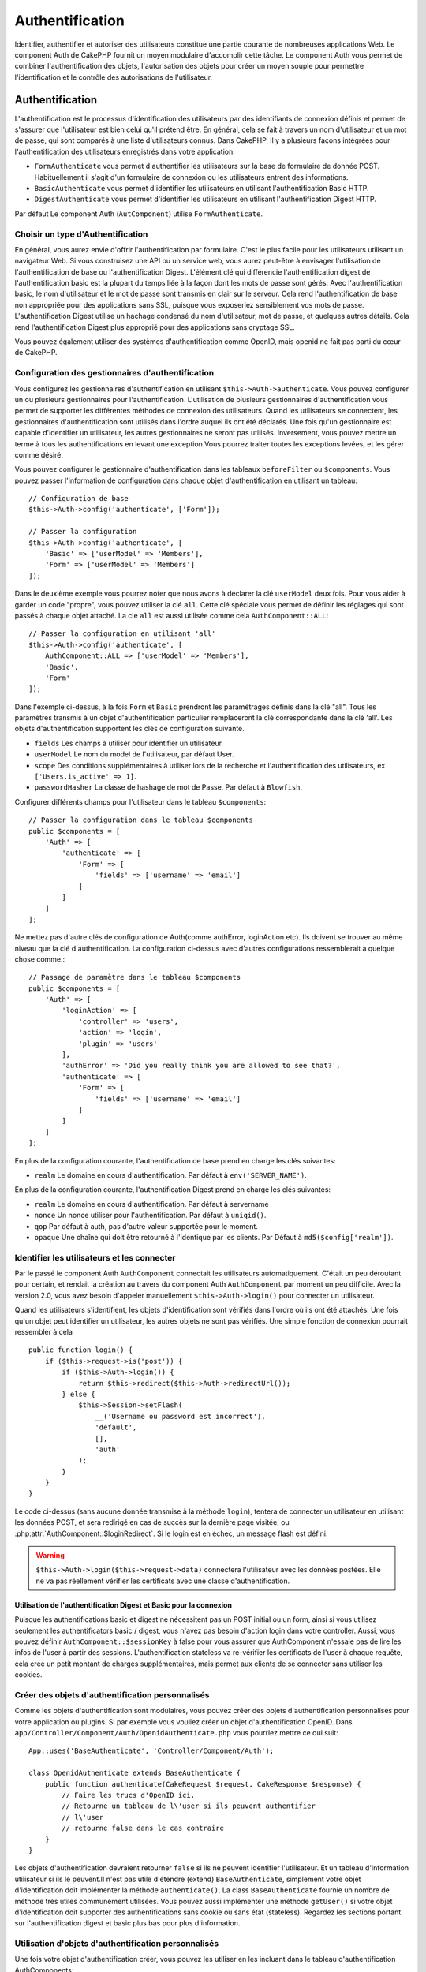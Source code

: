 Authentification
################

.. php:class:: AuthComponent(ComponentCollection $collection, array $config = [])

Identifier, authentifier et autoriser des utilisateurs constitue une
partie courante de nombreuses applications Web. Le component Auth de
CakePHP fournit un moyen modulaire d'accomplir cette tâche.
Le component Auth vous permet de combiner l'authentification des objets,
l'autorisation des objets pour créer un moyen souple pour permettre
l'identification et le contrôle des autorisations de l'utilisateur.

.. _authentication-objects:

Authentification
================

L'authentification est le processus d'identification des utilisateurs
par des identifiants de connexion définis et permet de s'assurer que
l'utilisateur est bien celui qu'il prétend être. En général, cela se fait
à travers un nom d'utilisateur et un mot de passe, qui sont comparés
à une liste d'utilisateurs connus.
Dans CakePHP, il y a plusieurs façons intégrées pour l'authentification des
utilisateurs enregistrés dans votre application.

* ``FormAuthenticate`` vous permet d'authentifier les utilisateurs sur la
  base de formulaire de donnée POST. Habituellement il s'agit d'un formulaire
  de connexion ou les utilisateurs entrent des informations.
* ``BasicAuthenticate`` vous permet d'identifier les utilisateurs en
  utilisant l'authentification Basic HTTP.
* ``DigestAuthenticate`` vous permet d'identifier les utilisateurs en
  utilisant l'authentification Digest HTTP.

Par défaut Le component Auth (``AutComponent``) utilise ``FormAuthenticate``.

Choisir un type d'Authentification
----------------------------------

En général, vous aurez envie d'offrir l'authentification par formulaire.
C'est le plus facile pour les utilisateurs utilisant un navigateur Web.
Si vous construisez une API ou un service web, vous aurez peut-être à envisager
l'utilisation de l'authentification de base ou l'authentification Digest.
L'élément clé qui différencie l'authentification digest de l'authentification
basic est la plupart du temps liée à la façon dont les mots de passe sont gérés.
Avec l'authentification basic, le nom d'utilisateur et le mot de passe sont
transmis en clair sur le serveur. Cela rend l'authentification de base non
appropriée pour des applications sans SSL, puisque vous exposeriez sensiblement
vos mots de passe.
L'authentification Digest utilise un hachage condensé du nom d'utilisateur,
mot de passe, et quelques autres détails. Cela rend l'authentification
Digest plus approprié pour des applications sans cryptage SSL.

Vous pouvez également utiliser des systèmes d'authentification comme
OpenID, mais openid ne fait pas parti du cœur de CakePHP.

Configuration des gestionnaires d'authentification
--------------------------------------------------

Vous configurez les gestionnaires d'authentification en
utilisant ``$this->Auth->authenticate``.
Vous pouvez configurer un ou plusieurs gestionnaires pour l'authentification.
L'utilisation de plusieurs gestionnaires d'authentification vous permet de
supporter les différentes méthodes de connexion des utilisateurs.
Quand les utilisateurs se connectent, les gestionnaires d'authentification
sont utilisés dans l'ordre auquel ils ont été déclarés.
Une fois qu'un gestionnaire est capable d'identifier un utilisateur, les autres
gestionnaires ne seront pas utilisés. Inversement, vous pouvez mettre un terme
à tous les authentifications en levant une exception.Vous pourrez traiter
toutes les exceptions levées, et les gérer comme désiré.

Vous pouvez configurer le gestionnaire d'authentification dans les tableaux
``beforeFilter`` ou  ``$components``.
Vous pouvez passer l'information de configuration dans chaque objet
d'authentification en utilisant un tableau::

    // Configuration de base
    $this->Auth->config('authenticate', ['Form']);

    // Passer la configuration
    $this->Auth->config('authenticate', [
        'Basic' => ['userModel' => 'Members'],
        'Form' => ['userModel' => 'Members']
    ]);

Dans le deuxième exemple vous pourrez noter que nous avons à déclarer
la clé ``userModel`` deux fois. Pour vous aider à garder un code "propre",
vous pouvez utiliser la clé ``all``. Cette clé spéciale vous permet
de définir les réglages qui sont passés à chaque objet attaché.
La cle ``all`` est aussi utilisée comme cela
``AuthComponent::ALL``::

    // Passer la configuration en utilisant 'all'
    $this->Auth->config('authenticate', [
        AuthComponent::ALL => ['userModel' => 'Members'],
        'Basic',
        'Form'
    ]);

Dans l'exemple ci-dessus, à la fois ``Form`` et ``Basic`` prendront
les paramétrages définis dans la clé "all".
Tous les paramètres transmis à un objet d'authentification particulier
remplaceront la clé correspondante dans la clé 'all'.
Les objets d'authentification supportent les clés de configuration suivante.

- ``fields`` Les champs à utiliser pour identifier un utilisateur.
- ``userModel`` Le nom du model de l'utilisateur, par défaut User.
- ``scope`` Des conditions supplémentaires à utiliser lors de la recherche et
  l'authentification des utilisateurs, ex ``['Users.is_active' => 1]``.
- ``passwordHasher`` La classe de hashage de mot de Passe. Par défaut à ``Blowfish``.

Configurer différents champs pour l'utilisateur dans le tableau ``$components``::

    // Passer la configuration dans le tableau $components
    public $components = [
        'Auth' => [
            'authenticate' => [
                'Form' => [
                    'fields' => ['username' => 'email']
                ]
            ]
        ]
    ];

Ne mettez pas d'autre clés de configuration de Auth(comme authError,
loginAction etc). Ils doivent se trouver au même niveau que la clé
d'authentification. La configuration ci-dessus avec d'autres configurations
ressemblerait à quelque chose comme.::

    // Passage de paramètre dans le tableau $components
    public $components = [
        'Auth' => [
            'loginAction' => [
                'controller' => 'users',
                'action' => 'login',
                'plugin' => 'users'
            ],
            'authError' => 'Did you really think you are allowed to see that?',
            'authenticate' => [
                'Form' => [
                    'fields' => ['username' => 'email']
                ]
            ]
        ]
    ];

En plus de la configuration courante, l'authentification de base
prend en charge les clés suivantes:

- ``realm`` Le domaine en cours d'authentification. Par défaut à
  ``env('SERVER_NAME')``.

En plus de la configuration courante, l'authentification Digest prend en charge
les clés suivantes:

- ``realm`` Le domaine en cours d'authentification. Par défaut à servername
- ``nonce`` Un nonce utiliser pour l'authentification. Par défaut à
  ``uniqid()``.
- ``qop`` Par défaut à auth, pas d'autre valeur supportée pour le moment.
- ``opaque`` Une chaîne qui doit être retourné à l'identique par les clients.
  Par Défaut à ``md5($config['realm'])``.

Identifier les utilisateurs et les connecter
--------------------------------------------

Par le passé le component Auth ``AuthComponent`` connectait les utilisateurs
automatiquement.
C'était un peu déroutant pour certain, et rendait la création au travers
du component Auth ``AuthComponent`` par moment un peu difficile.
Avec la version 2.0, vous avez besoin d'appeler manuellement
``$this->Auth->login()`` pour connecter un utilisateur.

Quand les utilisateurs s'identifient, les objets d'identification sont
vérifiés dans l'ordre où ils ont été attachés. Une fois qu'un objet
peut identifier un utilisateur, les autres objets ne sont pas vérifiés.
Une simple fonction de connexion pourrait ressembler à cela ::

    public function login() {
        if ($this->request->is('post')) {
            if ($this->Auth->login()) {
                return $this->redirect($this->Auth->redirectUrl());
            } else {
                $this->Session->setFlash(
                    __('Username ou password est incorrect'),
                    'default',
                    [],
                    'auth'
                );
            }
        }
    }

Le code ci-dessus (sans aucune donnée transmise à la méthode ``login``),
tentera de connecter un utilisateur en utilisant les données POST, et sera
redirigé en cas de succès sur la dernière page visitée, ou
:php:attr:`AuthComponent::$loginRedirect`. Si le login est en échec, un message
flash est défini.

.. warning::

    ``$this->Auth->login($this->request->data)`` connectera l'utilisateur avec
    les données postées. Elle ne va pas réellement vérifier les certificats avec
    une classe d'authentification.

Utilisation de l'authentification Digest et Basic pour la connexion
~~~~~~~~~~~~~~~~~~~~~~~~~~~~~~~~~~~~~~~~~~~~~~~~~~~~~~~~~~~~~~~~~~~

Puisque les authentifications basic et digest ne nécessitent pas un POST
initial ou un form, ainsi si vous utilisez seulement les authentificators
basic / digest, vous n'avez pas besoin d'action login dans votre controller.
Aussi, vous pouvez définir ``AuthComponent::$sessionKey`` à false pour vous
assurer que AuthComponent n'essaie pas de lire les infos de l'user
à partir des sessions. L'authentification stateless va re-vérifier les
certificats de l'user à chaque requête, cela crée un petit montant de charges
supplémentaires, mais permet aux clients de se connecter sans utiliser les
cookies.

Créer des objets d'authentification personnalisés
-------------------------------------------------

Comme les objets d'authentification sont modulaires, vous pouvez créer des
objets d'authentification personnalisés pour votre application ou plugins.
Si par exemple vous vouliez créer un objet d'authentification OpenID.
Dans ``app/Controller/Component/Auth/OpenidAuthenticate.php``
vous pourriez mettre ce qui suit::

    App::uses('BaseAuthenticate', 'Controller/Component/Auth');

    class OpenidAuthenticate extends BaseAuthenticate {
        public function authenticate(CakeRequest $request, CakeResponse $response) {
            // Faire les trucs d'OpenID ici.
            // Retourne un tableau de l\'user si ils peuvent authentifier
            // l\'user
            // retourne false dans le cas contraire
        }
    }

Les objets d'authentification devraient retourner ``false`` si ils ne peuvent
identifier l'utilisateur. Et un tableau d'information utilisateur si ils le
peuvent.Il n'est pas utile d'étendre (extend) ``BaseAuthenticate``, simplement
votre objet d'identification doit implémenter la méthode ``authenticate()``.
La class ``BaseAuthenticate`` fournie un nombre de méthode très utiles
communément utilisées. Vous pouvez aussi implémenter une méthode ``getUser()``
si votre objet d'identification doit supporter des authentifications sans
cookie ou sans état (stateless). Regardez les sections portant sur
l'authentification digest et basic plus bas pour plus d'information.

Utilisation d'objets d'authentification personnalisés
-----------------------------------------------------

Une fois votre objet d'authentification créer, vous pouvez les utiliser
en les incluant dans le tableau d'authentification AuthComponents::

    $this->Auth->authenticate = [
        'Openid', // objet d'authentification app
        'AuthBag.Combo', // plugin objet d'identification.
    ];

Création de systèmes d'authentification stateless
-------------------------------------------------

Les objets d'authentification peuvent implémenter une méthode ``getUser()``
qui peut être utilisée pour supporter les systèmes de connexion des
utilisateurs qui ne reposent pas sur les cookies. Une méthode getUser
typique regarde l'environnement de la requête (request/environnement) et
y utilise les informations d'identification de l'utilisateur.
L'authentification HTTP Basic utilise par exemple
``$_SERVER['PHP_AUTH_USER']`` et ``$_SERVER['PHP_AUTH_PW']`` pour les champs
username et password. Pour chaque requête, si un client ne supporte pas les
cookies, ces valeurs sont utilisées pour ré-identifier l'utilisateur et
s'assurer que c'est un utilisateur valide. Comme avec les méthodes
d'authentification de l'objet ``authenticate()``, la méthode ``getuser()``
devrait retourner un tableau d'information utilisateur en cas de succès,
et ``false`` en cas d'echec.::

    public function getUser($request) {
        $username = env('PHP_AUTH_USER');
        $pass = env('PHP_AUTH_PW');

        if (empty($username) || empty($pass)) {
            return false;
        }
        return $this->_findUser($username, $pass);
    }

Le contenu ci-dessus montre comment vous pourriez mettre en œuvre la méthode
getUser  pour les authentifications HTTP Basic.
La méthode ``_findUser()`` fait partie de ``BaseAuthenticate`` et identifie un
utilisateur en se basant sur un nom d'utilisateur et un mot de passe.

Gestion des requêtes non authentifiées
--------------------------------------

Quand un user non authentifié essaie d'accéder à une page protégée en premier,
la méthode `unauthenticated()` du dernier authenticator dans la chaîne est
appelée. L'objet d'authentification peut gérer la réponse d'envoi ou la
redirection appropriée et retourne `true` pour indiquer qu'aucune action
suivante n'est nécessaire. Du fait de l'ordre dans lequel vous spécifiez
l'objet d'authentification dans les propriétés de
`AuthComponent::$authenticate`.

Si authenticator retourne null, `AuthComponent` redirige l'user vers l'action
login. Si c'est une requête ajax et `AuthComponent::$ajaxLogin` est spécifiée,
cet element est rendu, sinon un code de statut HTTP 403 est retourné.

Afficher les messages flash de Auth
-----------------------------------

Pour afficher les messages d'erreur de session que Auth génère, vous devez
ajouter les lignes de code suivante dans votre layout. Ajoutez les deux lignes
suivantes au fichier ``app/View/Layouts/default.ctp`` dans la section body de
préférence avant la ligne content_for_layout.::

    echo $this->Session->flash();
    echo $this->Session->flash('auth');

Vous pouvez personnaliser les messages d'erreur, et les réglages que le
component Auth ``AuthComponent`` utilise. En utilisant ``$this->Auth->flash``
vous pouvez configurer les paramètres que le component Auth utilise pour
envoyer des messages flash. Les clés disponibles sont :

- ``element`` - L'élément à utiliser , 'default' par défaut.
- ``key`` - La clé a utiliser , 'auth' par défaut
- ``params`` - Le tableau des paramètres additionnels à utiliser, [] par défaut

En plus des paramètres de message flash, vous pouvez personnaliser d'autres
messages d'erreurs que le component AuthComponent utilise. Dans la partie
beforeFilter de votre controller, ou dans le paramétrage du component vous
pouvez utiliser ``authError`` pour personnaliser l'erreur à utiliser quand
l'authentification échoue ::

    $this->Auth->authError = "Cette erreur se présente à l'utilisateur qui tente d'accéder à une partie du site qui est protégé.";

   Parfois, vous voulez seulement afficher l'erreur d'autorisation après que
   l'user se soit déja connecté. Vous pouvez supprimer ce message en
   configurant sa valeur avec le boléen `false`.

Dans le beforeFilter() de votre controller, ou dans les configurations du
component::

    if (!$this->Auth->loggedIn()) {
        $this->Auth->authError = false;
    }

.. _hashing-passwords:

Hachage des Mots de Passe
-------------------------

Vous êtes responsable du hashage des mots de passe avant qu'ils soient stockés
dans la base de données, la façon la plus simple est d'utiliser une fonction
setter dans votre entity User::

    use \Cake\Auth\SimplePasswordHasher;
    class User extends Entity {

        // ...

        public function setPassword($password) {
            return (new SimplePasswordHasher)->hash($password);
        }

        // ...
    }

AuthComponent est configuré par défaut pour utiliser ``SimplePasswordHasher``
lors de la validation de clé utilisateur, donc aucun configuration
supplémentaire n'est nécessaire pour authentifier les utilisateurs.

``SimplePasswordHasher`` utilise l'algorythme de hashage bcrypt en interne,
qui est l'une des solutions les plus fortes pour hasher un mot de passe dans
l'industrie. Bien qu'il soit recommandé que vous utilisiez la classe de hash
de mot de passe, il se peut que vous gériez une base de données d'utilisateurs
dont les mots de passe ont été hashés différemment.

Créer des Classes de Hash de Mot de Passe Personnalisé
------------------------------------------------------

Pour utiliser un hasher de mot de passe différent, vous devez créer la classe
dans ``App/Auth/DumbPasswordHasher.php`` et intégrer les méthodes ``hash`` et
``check``::

    use \Cake\Auth\AbstractPasswordHasher;

    class DumbPasswordHasher extends AbstractPasswordHasher {

        public function hash($password) {
            return md5($password);
        }

        public function check($password, $hashed) {
            return md5($password) === $hashed;
        }
    }

Ensuite, vous devez configurer AuthComponent pour utiliser votre propre
hasher de mot de passe::

    public $components = [
        'Auth' => [
            'authenticate' => [
                'Form' => [
                    'passwordHasher' => [
                        'className' => 'Dumb',
                    ]
                ]
            ]
        ]
    ];

Supporter des système légaux est une bonne idée, mais il est encore mieux de
garder votre base de données avec les derniers outils de sécurité. La section
suivante va expliquer comment migrer d'un algorithme de hash vers celui par
défaut de CakePHP.

Changer les Algorithmes de Hashage
----------------------------------

CakePHP fournit un moyen propre de migrer vos mots de passe utilisateurs
d'un algorithme vers un autre, ceci est possible avec la classe
``FallbackPasswordHasher``. Supposons que vous utilisiez ``DumbPasswordHasher``
à partir de l'exemple précédent, vous pouvez configurer AuthComponent comme
suit::

    public $components = [
        'Auth' => [
            'authenticate' => [
                'Form' => [
                    'passwordHasher' => [
                        'className' => 'Fallback',
                        'hashers' => ['Simple', 'Dumb']
                    ]
                ]
            ]
        ]
    ];

le premier nom qui apparait dans la clé ``hashers`` indique quelle classe
est la préférée, et elle va remplacer les autres dans la liste si la
vérification n'est pas un succès.

Afin de mettre à jour les mots de passe ancien des utilisateurs à la volée, vous
pouvez changer la fonction login selon::

    public function login() {
        if ($this->request->is('post')) {
            if ($this->Auth->login()) {
                if ($this->Auth->loginProvider()->needsPasswordRehash()) {
                    $user = $this->Users->get($this->Auth->user('id'));
                    $user->password = $this->request->data('password');
                    $this->Users->save($user);
                }
                return $this->redirect($this->Auth->redirectUrl());
            }
            ...
        }
    }

Comme vous pouvez le voir, nous définissons le mot de passe en clair à nouveau
vers la propriété comme cela la fonction setter dans l'entity hashe le mot de
passe comme montré dans les exemples précédents et sauvegardent à nouveau vers
la base de données.

Hachage de mots de passe pour l'authentification Digest
~~~~~~~~~~~~~~~~~~~~~~~~~~~~~~~~~~~~~~~~~~~~~~~~~~~~~~~

Puisque l'authentification Digest nécessite un mot de passe haché dans un
format défini par la RFC. Respectivement pour hacher correctement un mot de
passe pour l'utilisation de l'authentification Digest vous devriez utilisez
la fonction spéciale ``DigestAuthenticate``. Si vous vous apprêtez à combiner
l'authentification Digest avec d'autres stratégies d'authentifications, il
est aussi recommandé de stocker le mot de passe  Digest dans une colonne
séparée, pour le hachage normal de mot de passe::

    class User extends AppModel {
        public function beforeSave($options = []) {
            // fabrique un mot de passe pour l'auth Digest.
            $this->data['User']['digest_hash'] = DigestAuthenticate::password(
                $this->data['User']['username'], $this->data['User']['password'], env('SERVER_NAME')
            );
            return true;
        }
    }

Les mots de passe pour l'authentification Digest ont besoin d'un peu plus
d'information que pour d'autres mots de passe hachés. Si vous utilisez le
component AuthComponent::password() pour le hachage Digest vous ne pourrez pas
vous connecter.

.. note::

    le troisième paramètre de DigestAuthenticate::password() doit correspondre
    à la valeur de la configuration 'realm' définie quand DigestAuthentication
    était configuré dans AuthComponent::$authenticate. Par défaut à
    ``env('SCRIPT_NAME)``. Vous devez utiliser une chaîne statique si vous
    voulez un hachage permanent dans des environnements multiples.

Creating custom password hasher classes
---------------------------------------
Custom password hasher classes need to extend the ``AbstractPasswordHasher``
class and need to implement the abstract methods ``hash()`` and ``check()``.
In ``app/Controller/Component/Auth/CustomPasswordHasher.php`` you could put
the following::

    App::uses('AbstractPasswordHasher', 'Controller/Component/Auth');

    class CustomPasswordHasher extends AbstractPasswordHasher {
        public function hash($password) {
            // stuff here
        }

        public function check($password, $hashedPassword) {
            // stuff here
        }
    }

Connecter les utilisateurs manuellement
---------------------------------------

Parfois, le besoin se fait sentir de connecter un utilisateur manuellement,
par exemple juste après qu'il se soit enregistré dans votre application. Vous
pouvez faire cela en appelant ``$this->Auth->login()`` avec les données
utilisateur que vous voulez pour la 'connexion'::

    public function register() {
        if ($this->User->save($this->request->data)) {
            $id = $this->User->id;
            $this->request->data['User'] = array_merge($this->request->data['User'], ['id' => $id]);
            $this->Auth->login($this->request->data['User']);
            return $this->redirect('/users/home');
        }
    }

.. warning::

    Soyez certain d'ajouter manuellement le nouveau User id au tableau passé
    à la méthode de login. Sinon vous n'aurez pas l'id utilisateur disponible.

Accéder à l'utilisateur connecté
--------------------------------

Une fois que l'utilisateur est connecté, vous avez souvent besoin
d'information particulière à propos de l'utilisateur courant. Vous pouvez
accéder à l'utilisateur en cours de connexion en utilisant
``AuthComponent::user()``. Cette méthode est statique, et peut être utilisée
globalement après le chargement du component Auth. Vous pouvez y accéder à la
fois avec l'instance d'une méthode ou comme une méthode statique::

    // Utilisez n'importe où
    AuthComponent::user('id')

    // Depuis l'intérieur du controler
    $this->Auth->user('id');

Déconnexion des utilisateurs
----------------------------

Éventuellement vous aurez besoin d'un moyen rapide pour dés-authentifier
les utilisateurs et les rediriger ou il devraient aller. Cette méthode
est aussi très pratique si vous voulez fournir un lien 'Déconnecte moi'
à l'intérieur de la zone membres de votre application ::

    public function logout() {
        $this->redirect($this->Auth->logout());
    }

La déconnexion des utilisateurs connectés avec l'authentification Basic
ou Digest est difficile à accomplir pour tous les clients. La plupart
des navigateurs retiennent les autorisations pendant qu'il restent ouvert.
Certains navigateurs peuvent être forcés en envoyant un code 401. Le
changement du realm de l'authentification est une autre solution qui
fonctionne pour certain clients.

.. _authorization-objects:

Autorisation
============

l'autorisation est le processus qui permet de s'assurer qu'un utilisateur
identifier/authentifier est autorisé à accéder aux ressources qu'il demande.
Il y a plusieurs gestionnaires d'autorisation intégrés, et vous
pouvez créer vos propres gestionnaires dans un plugin par exemple.

- ``ActionsAuthorize`` Utilise le Component AclComponent pour vérifier les
  permissions d'un niveau d'action.
- ``CrudAuthorize`` Utilise le Component Acl et les action -> CRUD mappings
  pour vérifier les permissions pour les ressources.
- ``ControllerAuthorize`` appelle ``isAuthorized()`` sur le controller actif,
  et utilise ce retour pour autoriser un utilisateur. C'est souvent le moyen
  le plus simple d'autoriser les utilisateurs.

Configurer les gestionnaires d'autorisation
-------------------------------------------

Vous configurez les gestionnaires d'autorisation en utilisant
``$this->Auth->authorize``. Vous pouvez configurer un ou plusieurs
gestionnaires . L'utilisation de plusieurs gestionnaires vous donnes la
possibilité d'utiliser plusieurs moyens de vérifier les autorisations.
Quand les gestionnaires d'autorisation sont vérifiés ils sont appelés
dans l'ordre ou ils sont déclarés. Les gestionnaires devraient retourner
false, s'il ne sont pas capable de vérifier les autorisation, ou bien si
la vérification a échouée. Le gestionnaire devrait retourner true si ils
sont capables de vérifier correctement les autorisations. Les gestionnaires
seront appelés dans l'ordre jusqu'à ce qu'un passe. Si toutes les
vérifications échoues , l'utilisateur sera redirigé vers la page
d'où il vient. Vous pouvez également stopper les autorisations
en levant une exception. Vous aurez besoin de traiter toutes les exceptions
levées, et les manipuler.

Vous pouvez configurer les gestionnaires d'autorisation dans le
``beforeFilter`` de votre controller ou , dans le tableau ``$components``.
Vous pouvez passer les informations de configuration dans chaque objet
d'autorisation, en utilisant un tableau::

    // paramétrage Basique
    $this->Auth->config('authorize', ['Controller']);

    // passage de paramètre
    $this->Auth->config('authorize', [
        'Actions' => ['actionPath' => 'controllers/'],
        'Controller'
    ]);

Tout comme ``authenticate``, ``authorize``, vous aident
à garder un code "propre, en utilisant la clé ``all``. Cette clé spéciale
vous aide à définir les paramètres qui sont passés à chaque objet attaché.
La clé all est aussi exposée comme ``AuthComponent::ALL``::

    // Passer la configuration en utilisant 'all'
    $this->Auth->config('authorize', [
        AuthComponent::ALL => ['actionPath' => 'controllers/'],
        'Actions',
        'Controller'
    ]);

Dans l'exemple ci-dessus, à la fois les ``Actions`` et le ``Controller`` auront
les paramètres définis pour la clé 'all'. Chaque paramètres passés a un objet
d'autorisation spécifique remplacera la clé correspondante dans la clé 'all'.
Le noyau authorize objects supporte les clés de configuration suivantes.

- ``actionPath`` Utilisé par ``ActionsAuthorize`` pour localiser le controller
  action ACO's dans l'arborescence ACO.
- ``actionMap`` Action -> CRUD mappings. Utilisé par ``CrudAuthorize`` et
  les objets d'autorisation qui veulent mapper les actions aux rôles CRUD.
- ``userModel`` Le nom du nœud ARO/Model dans lequel l'information utilisateur
  peut être trouvé. Utilisé avec ActionsAuthorize.

Création d'objets Authorize personnalisés
-----------------------------------------

Parce que les objets authorize sont modulables, vous pouvez créer des objets
authorize personnalisés dans votre application, ou plugins. Si par exemple
vous voulez créer un objet authorize LDAP. Dans
``App/Controller/Component/Auth/LdapAuthorize.php``, vous pourriez mettre
cela::

    namespace App\Controller\Component\Auth;

    use Cake\Controller\Component\Auth\BaseAuthorize;
    use Cake\Network\Request;

    class LdapAuthorize extends BaseAuthorize {
        public function authorize($user, Request $request) {
            // Do things for ldap here.
        }
    }

L'objet Authorize devrait retourner ``false`` si l'utilisateur se voit refuser
l'accès, ou si l'objet est incapable de faire un contrôle. Si l'objet est
capable de vérifier les accès de l'utilisateur, ``true`` devrait être retourné.
Ça n'est pas nécessaire d'étendre ``BaseAuthorize``,  il faut simplement que
votre objet authorize implémente la méthode ``authorize()``. La classe
``BaseAuthorize`` fournit un nombre intéressant de méthodes utiles qui
sont communément utilisées.

Utilisation d'objets Authorize personnalisés
~~~~~~~~~~~~~~~~~~~~~~~~~~~~~~~~~~~~~~~~~~~~

Une fois que vous avez créé votre objet authorize personnalisé, vous pouvez
l'utiliser en l'incluant dans le tableau authorize::

    $this->Auth->config('authorize', [
        'Ldap', // app authorize object.
        'AuthBag.Combo', // plugin authorize object.
    ]);

Ne pas utiliser d'autorisation
------------------------------

Si vous souhaitez ne pas utiliser les objets d'autorisation intégrés, et que
vous voulez gérer les choses entièrement à l'extérieur du Component Auth
(AuthComponent) vous pouvez définir
``$this->Auth->config('authorize', false);``. Par défaut le component Auth
démarre avec ``authorize = false``. Si vous n'utilisez pas de schéma
d'autorisation, assurez-vous de vérifier les autorisations vous-même dans la
partie beforeFilter de votre controller ou avec un autre component.

Rendre des actions publiques
----------------------------

Il y a souvent des actions de controller que vous souhaitez laisser
entièrement publiques, ou qui ne nécessitent pas de connexion utilisateur.
Le component Auth (AuthComponnent) est pessimiste, et par défaut interdit
l'accès. Vous pouvez marquer des actions comme publique en utilisant
``AuthComponent::allow()``. En marquant les actions comme publique, le
component Auth ne vérifiera pas la connexion d'un utilisateur, ni
n'autorisera la vérification des objets ::

    // Permet toutes les actions
    $this->Auth->allow();

    // Ne permet que les actions view et index.
    $this->Auth->allow('view', 'index');

    // Ne permet que les actions view et index.
    $this->Auth->allow(['view', 'index']);

Vous pouvez fournir autant de nom d'action dont vous avez besoin à ``allow()``.
Vous pouvez aussi fournir un tableau contenant tous les noms d'action.

Fabriquer des actions qui requièrent des autorisations
------------------------------------------------------

Par défaut, toutes les actions nécessitent une authorisation.
Cependant, si après avoir rendu les actions publiques, vous voulez révoquer les
accès publics. Vous pouvez le faire en utilisant ``AuthComponent::deny()``::

    // retire une action
    $this->Auth->deny('add');

    // retire toutes les actions .
    $this->Auth->deny();

    // retire un groupe d'actions.
    $this->Auth->deny('add', 'edit');
    $this->Auth->deny(['add', 'edit']);

Vous pouvez fournir autant de noms d'action que vous voulez à ``deny()``.
Vous pouvez aussi fournir un tableau contenant tous les noms d'action.

Utilisation de ControllerAuthorize
----------------------------------

ControllerAuthorize vous permet de gérer les vérifications d'autorisation dans
le callback d'un controller. C'est parfait quand vous avez des autorisations
très simples, ou que vous voulez utiliser une combinaison models + components à
faire pour vos autorisations, et ne voulez pas créer un objet authorize
personnalisé.

Le callback est toujours appelé  ``isAuthorized()`` et devrait retourner un
booléen pour indiquer si l'utilisateur est autorisé ou pas à accéder aux
ressources de la requête. Le callback est passé à l'utilisateur actif, il
peut donc être vérifié::

    class AppController extends Controller {
        public $components = [
            'Auth' => ['authorize' => 'Controller'],
        ];
        public function isAuthorized($user = null) {
            // Chacun des utilisateur enregistré peut accéder aux fonctions publiques
            if (empty($this->request->params['admin'])) {
                return true;
            }

            // Seulement les administrateurs peuvent accéder aux fonctions d'administration
            if (isset($this->request->params['admin'])) {
                return (bool)($user['role'] === 'admin');
            }

            // Par défaut n'autorise pas
            return false;
        }
    }

Le callback ci-dessus fournirait un système d'autorisation très simple
où seuls les utilisateurs ayant le rôle d'administrateur pourraient
accéder aux actions qui ont le préfixe admin.

Utilisation de ActionsAuthorize
-------------------------------

ActionsAuthorize s'intègre au component ACL, et fournit une vérification ACL
très fine pour chaque requête. ActionsAuthorize est souvent jumelé avec
DbAcl pour apporter un système de permissions dynamique et flexible
qui peuvent être éditées par les utilisateurs administrateurs au travers de
l'application. Il peut en outre être combiné avec d'autres implémentations
Acl comme IniAcl et des applications Acl backends personnalisées.

Utilisation de CrudAuthorize
----------------------------

``CrudAuthorize`` s'intègre au component Acl, et fournit la possibilité de
mapper les requêtes aux opérations CRUD. Fournit la possibilité d'autoriser
l'utilisation du mapping CRUD. Les résultats mappés sont alors vérifiés dans
le component Acl comme des permissions spécifiques.

Par exemple, en prenant la requête ``/posts/index``. Le mapping
par défaut pour ``index`` est une vérification de la permission de ``read``.
La vérification d'Acl se ferait alors avec les permissions de ``read`` pour le
controller ``posts``. Ceci vous permet de créer un système de permission
qui met d'avantage l'accent sur ce qui est en train d'être fait aux ressources,
plutôt que sur l'action spécifique en cours de visite.

Mapper les actions en utilisant CrudAuthorize
---------------------------------------------

Quand vous utilisez CrudAuthorize ou d'autres objets authorize qui utilisent
le mapping d'action, il peut être nécessaire de mapper des méthodes
supplémentaires. vous pouvez mapper des actions --> CRUD permissions en
utilisant mapAction(). En l'appelant dans le component Auth vous
déléguerez toutes les actions aux objets authorize configurés, ainsi vous
pouvez être sûr que le paramétrage sera appliqué partout::

    $this->Auth->mapActions([
        'create' => ['register'],
        'view' => ['show', 'display']
    ]);

La clé pour mapActions devra être les permissions CRUD que vous voulez
définir, tandis que les valeurs devront être un tableau de toutes les
actions qui sont mappées vers les permissions CRUD.

API de AuthComponent
====================

Le component Auth est l'interface primaire à la construction de mécanisme
d'autorisation et d'authentification intégrée dans CakePHP.

ajaxLogin
    Le nom d'une vue optionnelle d'un élément à rendre quand une requête AJAX
    est faite avec une session expirée invalide.
allowedActions
    Les actions du controller pour qui la validation de l'utilisateur n'est pas
    nécessaire.
authenticate
    Défini comme un tableau d'objets d'identifications que vous voulez utiliser
    quand les utilisateurs de connectent. Il y a plusieurs objets
    d'authentification dans le noyau, cf la section
    :ref:`authentication-objects`
authError
    Erreur à afficher quand les utilisateurs font une tentative d'accès à un
    objet ou une action à laquelle ils n'ont pas accès.

    You can suppress authError message from being displayed by setting this
    value to boolean ``false``.
authorize
    Défini comme un tableau d'objets d'autorisation que vous voulez utiliser
    quand les utilisateurs sont autorisés sur chaque requête, cf la section
    :ref:`authorization-objects`
flash
    Paramétrage à utiliser quand Auth à besoin de faire un message flash avec
    :php:meth:`SessionComponent::setFlash()`.
    Les clés disponibles sont:

    - ``element`` - L'élement à utiliser , par défaut à 'default'.
    - ``key`` - La clé à utiliser, par défaut à 'auth'.
    - ``params`` - Un tableau de paramètres supplémentaires à utiliser par
      défaut à []

loginAction
    Une URL (définie comme une chaîne de caractères ou un tableau) pour
    l'action du controller qui gère les connexions. Par défaut à
    ``/users/login``.
loginRedirect
    L' URL (définie comme une chaîne de caractères ou un tableau) pour l'action
    du controller où les utilisateurs doivent être redirigés après la
    connexion. Cette valeur sera ignorée si l'utilisateur à une valeur
    ``Auth.redirect`` dans sa session.
logoutRedirect
    L'action par défaut pour rediriger l'utilisateur quand il se déconnecte.
    Alors que le component Auth ne gère pas les redirection post-logout,
    une URL de redirection sera retournée depuis
    :php:meth:`AuthComponent::logout()`. Par défaut à
    :php:attr:`AuthComponent::$loginAction`.
unauthorizedRedirect
    Contrôle la gestion des accès non autorisés. Par défaut, un utilisateur
    non autorisé est redirigé vers l'URL référente ou vers
    ``AuthComponent::$loginAction`` ou '/'.
    Si défini à false, une exception ForbiddenException est lancée au lieu de
    la redirection.

.. php:attr:: sessionKey

    Le nom de la clé de session où les enregistrements de l'utilisateur actuel
    sont enregistrés. Si ça n'est pas spécifié, ce sera "Auth.User".

.. php:method:: allow($action, [$action, ...])

    Définit une ou plusieurs actions comme publiques, cela signifie
    qu'aucun contrôle d'autorisation ne sera effectué pour les actions
    spécifiées. La valeur spéciale  ``'*'`` marquera les actions du controller
    actuelle comme publique. Sera mieux utilisé dans la méthode beforeFilter de
    votre controller.

.. php:method:: deny($action, [$action, ...])

    Basculer une ou plusieurs actions précédemment déclarées comme publique
    en méthodes non publiques. Ces méthodes requièrent une authorization. Sera
    mieux utilisé dans la méthode beforeFilter de votre controller.

.. php:method:: flash($message)

    Définit un message flash. Utilise le component Session, et prend les
    valeurs depuis :php:attr:`AuthComponent::$flash`.

.. php:method:: identify($request, $response)

    :param CakeRequest $request: La requête à utiliser.
    :param CakeResponse $response: La réponse à utiliser, les en-tête peuvent
      être envoyées si l'authentification échoue.

    Cette méthode est utilisée par le component Auth pour identifier un
    utilisateur en se basant sur les informations contenues dans la requête
    courante.

.. php:method:: initialize($Controller)

   Initialise le component Auth pour une utilisation dans le controller.

.. php:method:: isAuthorized($user = null, $request = null)

    Utilise les adaptateurs d'autorisation configurés pour vérifier
    qu'un utilisateur est configuré ou non. Chaque adaptateur sera vérifié dans
    l'ordre, si chacun d'eux retourne true, alors l'utilisateur sera autorisé
    pour la requête.

.. php:method:: login($user)

    :param array $user: Un tableau de données d'utilisateurs connectés.

    Prends un tableau de données de l'utilisateur pour se connecter.
    Permet la connexion manuelle des utilisateurs.
    L'appel de user() va renseigner la valeur de la session avec les
    informations fournies. Si aucun utilisateur n'est fourni, le
    component Auth essaiera d'identifier un utilisateur en utilisant les
    informations de la requête en cours. cf
    :php:meth:`AuthComponent::identify()`.

.. php:method:: logout()

    :return: Une chaîne URL où rediriger l'utilisateur déconnecté.

    Déconnecte l'utilisateur actuel.

.. php:method:: mapActions($map = [])

    Mappe les noms d'action aux opérations CRUD. Utilisé par les
    authentifications basées sur le controller. Assurez-vous d'avoir
    configurée la propriété authorize avant d'appeler cette méthode. Ainsi
    cela déléguera $map à tous les objets autorize attachés.

.. php:method:: redirectUrl($url = null)

    Si il n'y a pas de paramètre passé, elle obtient l'authentification de
    redirection de l'URL. Passe une URL pour définir la destination ou un
    utilisateur devrait être redirigé lors de la connexion. Se repliera vers
    :php:attr:`AuthComponent::$loginRedirect` si il n'y a pas de valeur de
    redirection stockée.

.. php:staticmethod:: user($key = null)

    :param string $key: La clé des données utilisateur que vous voulez
      récupérer.Si elle est null, tous les utilisateurs seront retournés. Peut
      aussi être appelée comme une instance de méthode.

    Prend les données concernant de l'utilisateur connecté, vous pouvez
    utiliser une clé propriétaire pour appeler une donnée spécifique à propos
    d'un utilisateur::

        $id = $this->Auth->user('id');

    Si l'utilisateur courant n'est pas connecté ou que la clé n'existe pas
    null sera retourné.


.. meta::
    :title lang=fr: Authentification
    :keywords lang=fr: authentication handlers,array php,basic authentication,web application,different ways,credentials
